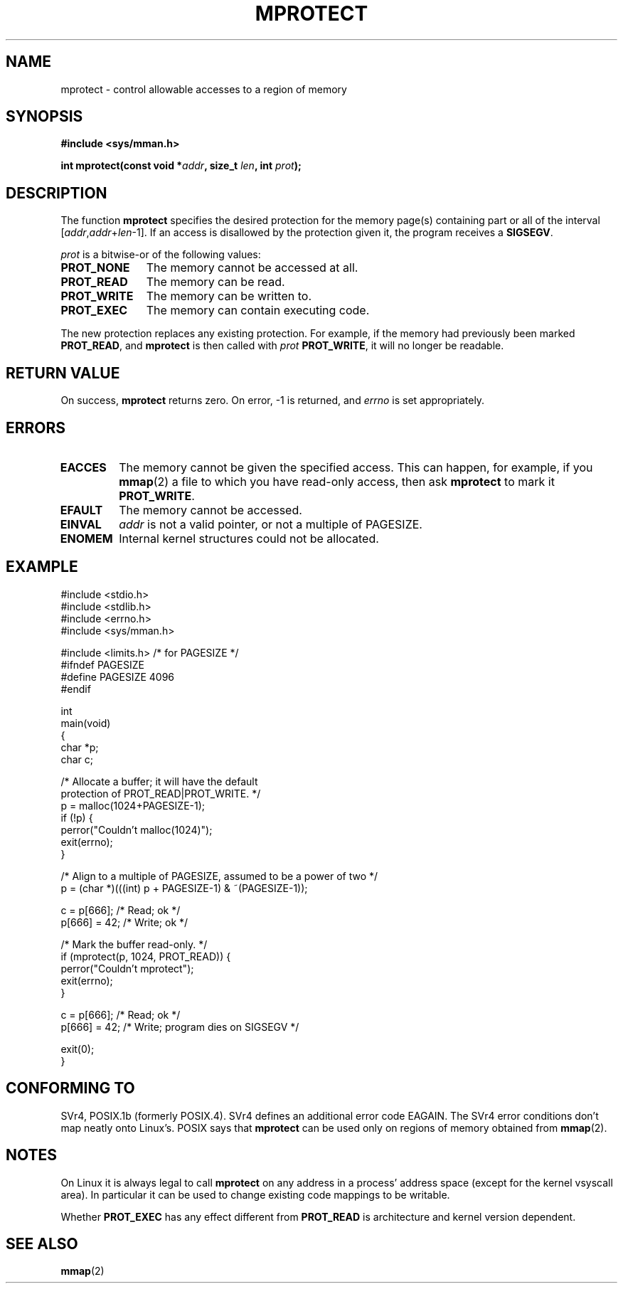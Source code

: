 .\" -*- nroff -*- 
.\"
.\" Copyright (C) 1995 Michael Shields <shields@tembel.org>.
.\"
.\" Permission is granted to make and distribute verbatim copies of this
.\" manual provided the copyright notice and this permission notice are
.\" preserved on all copies.
.\"
.\" Permission is granted to copy and distribute modified versions of this
.\" manual under the conditions for verbatim copying, provided that the
.\" entire resulting derived work is distributed under the terms of a
.\" permission notice identical to this one
.\" 
.\" Since the Linux kernel and libraries are constantly changing, this
.\" manual page may be incorrect or out-of-date.  The author(s) assume no
.\" responsibility for errors or omissions, or for damages resulting from
.\" the use of the information contained herein.  The author(s) may not
.\" have taken the same level of care in the production of this manual,
.\" which is licensed free of charge, as they might when working
.\" professionally.
.\" 
.\" Formatted or processed versions of this manual, if unaccompanied by
.\" the source, must acknowledge the copyright and author of this work.
.\"
.\" Modified 1996-10-22 by Eric S. Raymond <esr@thyrsus.com>
.\" Modified 1997-05-31 by Andries Brouwer <aeb@cwi.nl>
.\" Modified 2003-08-24 by Andries Brouwer <aeb@cwi.nl>
.\" Modified 2004-08-16 by Andi Kleen <ak@muc.de>
.\"
.TH MPROTECT 2 2003-08-24 "Linux 2.4" "Linux Programmer's Manual"
.SH NAME
mprotect \- control allowable accesses to a region of memory
.SH SYNOPSIS
.nf
.B #include <sys/mman.h>
.sp
\fBint mprotect(const void *\fIaddr\fB, size_t \fIlen\fB, int \fIprot\fB);
.fi
.SH DESCRIPTION
The function
.B mprotect
specifies the desired protection for the memory page(s) containing
part or all of the interval [\fIaddr\fP,\fIaddr\fP+\fIlen\fP-1].
If an access is disallowed by the protection given it, the program receives a
.BR SIGSEGV .
.PP
.I prot
is a bitwise-or of the following values:
.TP 1.1i
.B PROT_NONE
The memory cannot be accessed at all.
.TP
.B PROT_READ
The memory can be read.
.TP
.B PROT_WRITE
The memory can be written to.
.TP
.B PROT_EXEC
The memory can contain executing code.
.PP
The new protection replaces any existing protection.  For example, if the
memory had previously been marked \fBPROT_READ\fR, and \fBmprotect\fR
is then called with \fIprot\fR \fBPROT_WRITE\fR, it will no longer
be readable.
.SH "RETURN VALUE"
On success,
.B mprotect
returns zero.  On error, \-1 is returned, and
.I errno
is set appropriately.
.SH ERRORS
.TP
.B EACCES
The memory cannot be given the specified access.  This can happen,
for example, if you
.BR mmap (2)
a file to which you have read-only access, then ask
.B mprotect
to mark it
.BR PROT_WRITE .
.TP
.B EFAULT
The memory cannot be accessed.
.TP
.B EINVAL
\fIaddr\fR is not a valid pointer, or not a multiple of PAGESIZE.
.TP
.B ENOMEM
Internal kernel structures could not be allocated.
.SH EXAMPLE
.nf
#include <stdio.h>
#include <stdlib.h>
#include <errno.h>
#include <sys/mman.h>

#include <limits.h>    /* for PAGESIZE */
#ifndef PAGESIZE
#define PAGESIZE 4096
#endif

int
main(void)
{
    char *p;
    char c;

    /* Allocate a buffer; it will have the default
       protection of PROT_READ|PROT_WRITE. */
    p = malloc(1024+PAGESIZE-1);
    if (!p) {
        perror("Couldn't malloc(1024)");
        exit(errno);
    }

    /* Align to a multiple of PAGESIZE, assumed to be a power of two */
    p = (char *)(((int) p + PAGESIZE-1) & ~(PAGESIZE-1));

    c = p[666];         /* Read; ok */
    p[666] = 42;        /* Write; ok */

    /* Mark the buffer read-only. */
    if (mprotect(p, 1024, PROT_READ)) {
        perror("Couldn't mprotect");
        exit(errno);
    }

    c = p[666];         /* Read; ok */
    p[666] = 42;        /* Write; program dies on SIGSEGV */

    exit(0);
}
.fi
.SH "CONFORMING TO"
SVr4, POSIX.1b (formerly POSIX.4).  SVr4 defines an additional error
code EAGAIN. The SVr4 error conditions don't map neatly onto Linux's.
POSIX says that
.B mprotect
can be used only on regions of memory obtained from
.BR mmap (2).
.SH NOTES
On Linux it is always legal to call
.B mprotect
on any address in a process' address space (except for the
kernel vsyscall area). In particular it can be used
to change existing code mappings to be writable.

Whether
.B PROT_EXEC
has any effect different from
.B PROT_READ
is architecture and kernel version dependent.
.SH "SEE ALSO"
.BR mmap (2)
